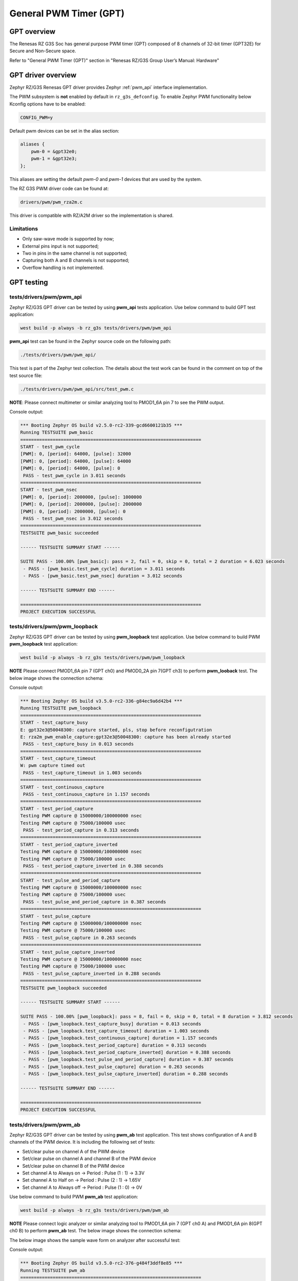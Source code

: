 General PWM Timer (GPT)
=======================

GPT overview
------------

The Renesas RZ G3S Soc has general purpose PWM timer (GPT) composed of 8 channels of 32-bit timer (GPT32E)
for Secure and Non-Secure space.

Refer to "General PWM Timer (GPT)" section in "Renesas RZ/G3S Group User’s Manual: Hardware"

GPT driver overview
-------------------

Zephyr RZ/G3S Renesas GPT driver provides Zephyr :ref:`pwm_api` interface implementation.

The PWM subsystem is **not** enabled by default in ``rz_g3s_defconfig``. To enable Zephyr
PWM functionality below Kconfig options have to be enabled:

.. code-block:: text

    CONFIG_PWM=y

Default pwm devices can be set in the alias section:

.. code-block:: dts

    aliases {
        pwm-0 = &gpt32e0;
        pwm-1 = &gpt32e3;
    };

This aliases are setting the default *pwm-0* and *pwm-1* devices that are used by the system.

The RZ G3S PWM driver code can be found at:

.. code-block:: text

    drivers/pwm/pwm_rza2m.c

This driver is compatible with RZ/A2M driver so the implementation is shared.

Limitations
````````````
* Only saw-wave mode is supported by now;
* External pins input is not supported;
* Two in pins in the same channel is not supported;
* Capturing both A and B channels is not supported;
* Overflow handling is not implemented.

GPT testing
-----------

tests/drivers/pwm/pwm_api
``````````````````````````
Zephyr RZ/G3S GPT driver can be tested by using **pwm_api** tests application.
Use below command to build GPT test application:

.. code-block:: bash

    west build -p always -b rz_g3s tests/drivers/pwm/pwm_api

**pwm_api** test can be found in the Zephyr source code on the following
path:

.. code-block:: bash

    ./tests/drivers/pwm/pwm_api/

This test is part of the Zephyr test collection. The details about the
test work can be found in the comment on top of the test source file:

.. code-block:: bash

    ./tests/drivers/pwm/pwm_api/src/test_pwm.c

**NOTE**: Please connect multimeter or similar analyzing tool to PMOD1_6A pin 7 to
see the PWM output.

Console output:

.. code-block:: console

    *** Booting Zephyr OS build v2.5.0-rc2-339-gcd6600121b35 ***
    Running TESTSUITE pwm_basic
    ===================================================================
    START - test_pwm_cycle
    [PWM]: 0, [period]: 64000, [pulse]: 32000
    [PWM]: 0, [period]: 64000, [pulse]: 64000
    [PWM]: 0, [period]: 64000, [pulse]: 0
     PASS - test_pwm_cycle in 3.011 seconds
    ===================================================================
    START - test_pwm_nsec
    [PWM]: 0, [period]: 2000000, [pulse]: 1000000
    [PWM]: 0, [period]: 2000000, [pulse]: 2000000
    [PWM]: 0, [period]: 2000000, [pulse]: 0
     PASS - test_pwm_nsec in 3.012 seconds
    ===================================================================
    TESTSUITE pwm_basic succeeded

    ------ TESTSUITE SUMMARY START ------

    SUITE PASS - 100.00% [pwm_basic]: pass = 2, fail = 0, skip = 0, total = 2 duration = 6.023 seconds
     - PASS - [pwm_basic.test_pwm_cycle] duration = 3.011 seconds
     - PASS - [pwm_basic.test_pwm_nsec] duration = 3.012 seconds

    ------ TESTSUITE SUMMARY END ------

    ===================================================================
    PROJECT EXECUTION SUCCESSFUL


tests/drivers/pwm/pwm_loopback
```````````````````````````````

Zephyr RZ/G3S GPT driver can be tested by using **pwm_loopback** test application.
Use below command to build PWM **pwm_loopback** test application:

.. code-block:: bash

    west build -p always -b rz_g3s tests/drivers/pwm/pwm_loopback

**NOTE** Please connect PMOD1_6A pin 7 (GPT ch0) and PMOD0_2A pin 7(GPT ch3) to perform
**pwm_looback** test. The below image shows the connection schema:

.. image:: ../img/pwm_loopback.jpg
   :height: 250px
   :align: center

Console output:

.. code-block:: console

    *** Booting Zephyr OS build v3.5.0-rc2-336-g84ec9a6d42b4 ***
    Running TESTSUITE pwm_loopback
    ===================================================================
    START - test_capture_busy
    E: gpt32e3@50048300: capture started, pls, stop before reconfigutration
    E: rza2m_pwm_enable_capture:gpt32e3@50048300: capture has been already started
     PASS - test_capture_busy in 0.013 seconds
    ===================================================================
    START - test_capture_timeout
    W: pwm capture timed out
     PASS - test_capture_timeout in 1.003 seconds
    ===================================================================
    START - test_continuous_capture
     PASS - test_continuous_capture in 1.157 seconds
    ===================================================================
    START - test_period_capture
    Testing PWM capture @ 15000000/100000000 nsec
    Testing PWM capture @ 75000/100000 usec
     PASS - test_period_capture in 0.313 seconds
    ===================================================================
    START - test_period_capture_inverted
    Testing PWM capture @ 15000000/100000000 nsec
    Testing PWM capture @ 75000/100000 usec
     PASS - test_period_capture_inverted in 0.388 seconds
    ===================================================================
    START - test_pulse_and_period_capture
    Testing PWM capture @ 15000000/100000000 nsec
    Testing PWM capture @ 75000/100000 usec
     PASS - test_pulse_and_period_capture in 0.387 seconds
    ===================================================================
    START - test_pulse_capture
    Testing PWM capture @ 15000000/100000000 nsec
    Testing PWM capture @ 75000/100000 usec
     PASS - test_pulse_capture in 0.263 seconds
    ===================================================================
    START - test_pulse_capture_inverted
    Testing PWM capture @ 15000000/100000000 nsec
    Testing PWM capture @ 75000/100000 usec
     PASS - test_pulse_capture_inverted in 0.288 seconds
    ===================================================================
    TESTSUITE pwm_loopback succeeded

    ------ TESTSUITE SUMMARY START ------

    SUITE PASS - 100.00% [pwm_loopback]: pass = 8, fail = 0, skip = 0, total = 8 duration = 3.812 seconds
     - PASS - [pwm_loopback.test_capture_busy] duration = 0.013 seconds
     - PASS - [pwm_loopback.test_capture_timeout] duration = 1.003 seconds
     - PASS - [pwm_loopback.test_continuous_capture] duration = 1.157 seconds
     - PASS - [pwm_loopback.test_period_capture] duration = 0.313 seconds
     - PASS - [pwm_loopback.test_period_capture_inverted] duration = 0.388 seconds
     - PASS - [pwm_loopback.test_pulse_and_period_capture] duration = 0.387 seconds
     - PASS - [pwm_loopback.test_pulse_capture] duration = 0.263 seconds
     - PASS - [pwm_loopback.test_pulse_capture_inverted] duration = 0.288 seconds

    ------ TESTSUITE SUMMARY END ------

    ===================================================================
    PROJECT EXECUTION SUCCESSFUL


tests/drivers/pwm/pwm_ab
`````````````````````````

Zephyr RZ/G3S GPT driver can be tested by using **pwm_ab** test application.
This test shows configuration of A and B channels of the PWM device.
It is including the following set of tests:

* Set/clear pulse on channel A of the PWM device
* Set/clear pulse on channel A and channel B of the PWM device
* Set/clear pulse on channel B of the PWM device
* Set channel A to Always on  ->  Period : Pulse (1 : 1)  ->  3.3V
* Set channel A to Half on  ->  Period : Pulse (2 : 1)  ->  1.65V
* Set channel A to Always off  ->  Period : Pulse (1 : 0)  ->  0V

Use below command to build PWM **pwm_ab** test application:

.. code-block:: bash

    west build -p always -b rz_g3s tests/drivers/pwm/pwm_ab

**NOTE** Please connect logic analyzer or similar analyzing tool to PMOD1_6A pin 7 (GPT ch0 A) and PMOD1_6A pin 8(GPT ch0 B)
to perform **pwm_ab** test. The below image shows the connection schema:

.. image:: ../img/pwm_ab_schema.jpg
   :height: 250px
   :align: center

The below image shows the sample wave form on analyzer after successful test:

.. image:: ../img/pwm_ab.jpg
   :height: 250px
   :align: center

Console output:

.. code-block:: console

    *** Booting Zephyr OS build v3.5.0-rc2-376-g484f3ddf8e85 ***
    Running TESTSUITE pwm_ab
    ===================================================================
    START - test_pwm_a
    [PWM]: 0, [period]: 2000000, [pulse]: 1000000
    [PWM]: 0, [period]: 2000000, [pulse]: 0
    [PWM]: 0, [period]: 2000000, [pulse]: 1000000
    [PWM]: 0, [period]: 2000000, [pulse]: 0
     PASS - test_pwm_a in 3.015 seconds
    ===================================================================
    START - test_pwm_ab
    [PWM]: 0, [period]: 2000000, [pulse]: 1000000
    [PWM]: c0000000, [period]: 2000000, [pulse]: 1000000
    [PWM]: 0, [period]: 2000000, [pulse]: 0
    [PWM]: c0000000, [period]: 2000000, [pulse]: 0
    [PWM]: 0, [period]: 2000000, [pulse]: 1000000
    [PWM]: c0000000, [period]: 2000000, [pulse]: 1000000
    [PWM]: 0, [period]: 2000000, [pulse]: 0
    [PWM]: c0000000, [period]: 2000000, [pulse]: 0
     PASS - test_pwm_ab in 3.032 seconds
    ===================================================================
    START - test_pwm_b
    [PWM]: c0000000, [period]: 2000000, [pulse]: 1000000
    [PWM]: c0000000, [period]: 2000000, [pulse]: 0
    [PWM]: c0000000, [period]: 2000000, [pulse]: 1000000
    [PWM]: c0000000, [period]: 2000000, [pulse]: 0
     PASS - test_pwm_b in 3.017 seconds
    ===================================================================
    START - test_pwm_cycle
    [PWM]: 0, [period]: 64000, [pulse]: 32000
    [PWM]: 0, [period]: 64000, [pulse]: 64000
    [PWM]: 0, [period]: 64000, [pulse]: 0
     PASS - test_pwm_cycle in 3.011 seconds
    ===================================================================
    START - test_pwm_nsec
    [PWM]: 0, [period]: 2000000, [pulse]: 1000000
    [PWM]: 0, [period]: 2000000, [pulse]: 2000000
    [PWM]: 0, [period]: 2000000, [pulse]: 0
     PASS - test_pwm_nsec in 3.012 seconds
    ===================================================================
    TESTSUITE pwm_ab succeeded

    ------ TESTSUITE SUMMARY START ------

    SUITE PASS - 100.00% [pwm_ab]: pass = 5, fail = 0, skip = 0, total = 5 duration = 15.087 seconds
     - PASS - [pwm_ab.test_pwm_a] duration = 3.015 seconds
     - PASS - [pwm_ab.test_pwm_ab] duration = 3.032 seconds
     - PASS - [pwm_ab.test_pwm_b] duration = 3.017 seconds
     - PASS - [pwm_ab.test_pwm_cycle] duration = 3.011 seconds
     - PASS - [pwm_ab.test_pwm_nsec] duration = 3.012 seconds

    ------ TESTSUITE SUMMARY END ------

    ===================================================================
    PROJECT EXECUTION SUCCESSFUL


.. raw:: latex

    \newpage
